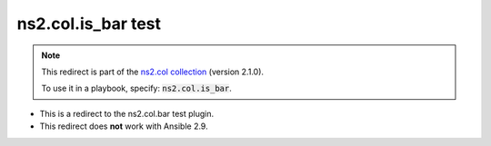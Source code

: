 
ns2.col.is_bar test
+++++++++++++++++++

.. note::
    This redirect is part of the `ns2.col collection <https://galaxy.ansible.com/ns2/col>`_ (version 2.1.0).

    To use it in a playbook, specify: :code:`ns2.col.is_bar`.

- This is a redirect to the ns2.col.bar test plugin.
- This redirect does **not** work with Ansible 2.9.
